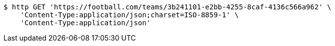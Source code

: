[source,bash]
----
$ http GET 'https://football.com/teams/3b241101-e2bb-4255-8caf-4136c566a962' \
    'Content-Type:application/json;charset=ISO-8859-1' \
    'Content-Type:application/json'
----